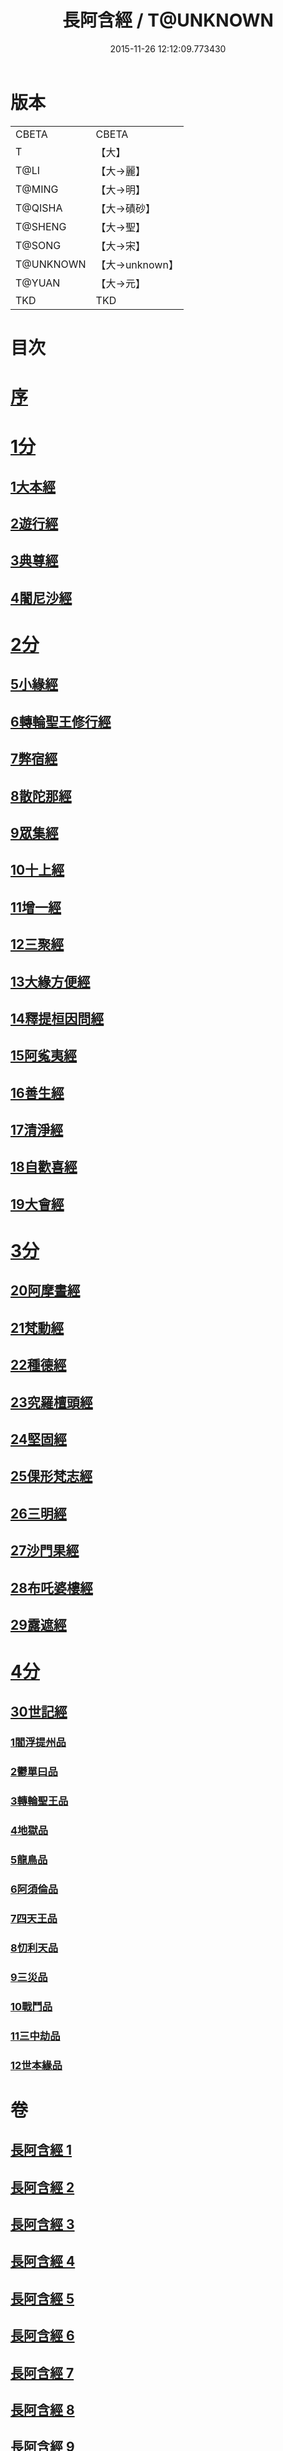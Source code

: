 #+TITLE: 長阿含經 / T@UNKNOWN
#+DATE: 2015-11-26 12:12:09.773430
* 版本
 |     CBETA|CBETA   |
 |         T|【大】     |
 |      T@LI|【大→麗】   |
 |    T@MING|【大→明】   |
 |   T@QISHA|【大→磧砂】  |
 |   T@SHENG|【大→聖】   |
 |    T@SONG|【大→宋】   |
 | T@UNKNOWN|【大→unknown】|
 |    T@YUAN|【大→元】   |
 |       TKD|TKD     |

* 目次
* [[mandoku:ZB6a0001_001.txt::001-0001a2][序]]
* [[mandoku:ZB6a0001_001.txt::0001b11][1分]]
** [[mandoku:ZB6a0001_001.txt::0001b11][1大本經]]
** [[mandoku:ZB6a0001_002.txt::002-0011a7][2遊行經]]
** [[mandoku:ZB6a0001_005.txt::005-0030b10][3典尊經]]
** [[mandoku:ZB6a0001_005.txt::0034b4][4闍尼沙經]]
* [[mandoku:ZB6a0001_006.txt::006-0036b28][2分]]
** [[mandoku:ZB6a0001_006.txt::006-0036b28][5小緣經]]
** [[mandoku:ZB6a0001_006.txt::0039a21][6轉輪聖王修行經]]
** [[mandoku:ZB6a0001_007.txt::007-0042b24][7弊宿經]]
** [[mandoku:ZB6a0001_008.txt::008-0047a17][8散陀那經]]
** [[mandoku:ZB6a0001_008.txt::0049b26][9眾集經]]
** [[mandoku:ZB6a0001_009.txt::009-0052c17][10十上經]]
** [[mandoku:ZB6a0001_009.txt::0057b25][11增一經]]
** [[mandoku:ZB6a0001_010.txt::010-0059b14][12三聚經]]
** [[mandoku:ZB6a0001_010.txt::0060a28][13大緣方便經]]
** [[mandoku:ZB6a0001_010.txt::0062b28][14釋提桓因問經]]
** [[mandoku:ZB6a0001_011.txt::011-0066a9][15阿㝹夷經]]
** [[mandoku:ZB6a0001_011.txt::0070a19][16善生經]]
** [[mandoku:ZB6a0001_012.txt::012-0072c12][17清淨經]]
** [[mandoku:ZB6a0001_012.txt::0076b23][18自歡喜經]]
** [[mandoku:ZB6a0001_012.txt::0079b1][19大會經]]
* [[mandoku:ZB6a0001_013.txt::013-0082a6][3分]]
** [[mandoku:ZB6a0001_013.txt::013-0082a6][20阿摩晝經]]
** [[mandoku:ZB6a0001_014.txt::014-0088b12][21梵動經]]
** [[mandoku:ZB6a0001_015.txt::015-0094a18][22種德經]]
** [[mandoku:ZB6a0001_015.txt::0096c16][23究羅檀頭經]]
** [[mandoku:ZB6a0001_016.txt::016-0101b14][24堅固經]]
** [[mandoku:ZB6a0001_016.txt::0102c24][25倮形梵志經]]
** [[mandoku:ZB6a0001_016.txt::0104c16][26三明經]]
** [[mandoku:ZB6a0001_017.txt::017-0107a20][27沙門果經]]
** [[mandoku:ZB6a0001_017.txt::0109c22][28布吒婆樓經]]
** [[mandoku:ZB6a0001_017.txt::0112c20][29露遮經]]
* [[mandoku:ZB6a0001_018.txt::018-0114b7][4分]]
** [[mandoku:ZB6a0001_018.txt::018-0114b7][30世記經]]
*** [[mandoku:ZB6a0001_018.txt::018-0114b7][1閻浮提州品]]
*** [[mandoku:ZB6a0001_018.txt::0117c13][2鬱單曰品]]
*** [[mandoku:ZB6a0001_018.txt::0119b24][3轉輪聖王品]]
*** [[mandoku:ZB6a0001_019.txt::019-0121b28][4地獄品]]
*** [[mandoku:ZB6a0001_019.txt::0127a27][5龍鳥品]]
*** [[mandoku:ZB6a0001_020.txt::0129b1][6阿須倫品]]
*** [[mandoku:ZB6a0001_020.txt::0130b1][7四天王品]]
*** [[mandoku:ZB6a0001_020.txt::0131a3][8忉利天品]]
*** [[mandoku:ZB6a0001_021.txt::0137b1][9三災品]]
*** [[mandoku:ZB6a0001_021.txt::0141a21][10戰鬥品]]
*** [[mandoku:ZB6a0001_022.txt::022-0144a18][11三中劫品]]
*** [[mandoku:ZB6a0001_022.txt::0145a4][12世本緣品]]
* 卷
** [[mandoku:ZB6a0001_001.txt][長阿含經 1]]
** [[mandoku:ZB6a0001_002.txt][長阿含經 2]]
** [[mandoku:ZB6a0001_003.txt][長阿含經 3]]
** [[mandoku:ZB6a0001_004.txt][長阿含經 4]]
** [[mandoku:ZB6a0001_005.txt][長阿含經 5]]
** [[mandoku:ZB6a0001_006.txt][長阿含經 6]]
** [[mandoku:ZB6a0001_007.txt][長阿含經 7]]
** [[mandoku:ZB6a0001_008.txt][長阿含經 8]]
** [[mandoku:ZB6a0001_009.txt][長阿含經 9]]
** [[mandoku:ZB6a0001_010.txt][長阿含經 10]]
** [[mandoku:ZB6a0001_011.txt][長阿含經 11]]
** [[mandoku:ZB6a0001_012.txt][長阿含經 12]]
** [[mandoku:ZB6a0001_013.txt][長阿含經 13]]
** [[mandoku:ZB6a0001_014.txt][長阿含經 14]]
** [[mandoku:ZB6a0001_015.txt][長阿含經 15]]
** [[mandoku:ZB6a0001_016.txt][長阿含經 16]]
** [[mandoku:ZB6a0001_017.txt][長阿含經 17]]
** [[mandoku:ZB6a0001_018.txt][長阿含經 18]]
** [[mandoku:ZB6a0001_019.txt][長阿含經 19]]
** [[mandoku:ZB6a0001_020.txt][長阿含經 20]]
** [[mandoku:ZB6a0001_021.txt][長阿含經 21]]
** [[mandoku:ZB6a0001_022.txt][長阿含經 22]]
